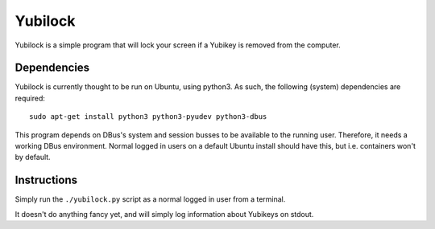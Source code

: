 Yubilock
==============


Yubilock is a simple program that will lock your screen if a Yubikey is removed from the computer.

Dependencies
------------

Yubilock is currently thought to be run on Ubuntu, using python3. As such, the
following (system) dependencies are required::

    sudo apt-get install python3 python3-pyudev python3-dbus

This program depends on DBus's system and session busses to be available to the
running user. Therefore, it needs a working DBus environment. Normal logged in
users on a default Ubuntu install should have this, but i.e. containers won't
by default.

Instructions
------------

Simply run the ``./yubilock.py`` script as a normal logged in user from a terminal.

It doesn't do anything fancy yet, and will simply log information about Yubikeys on
stdout.
